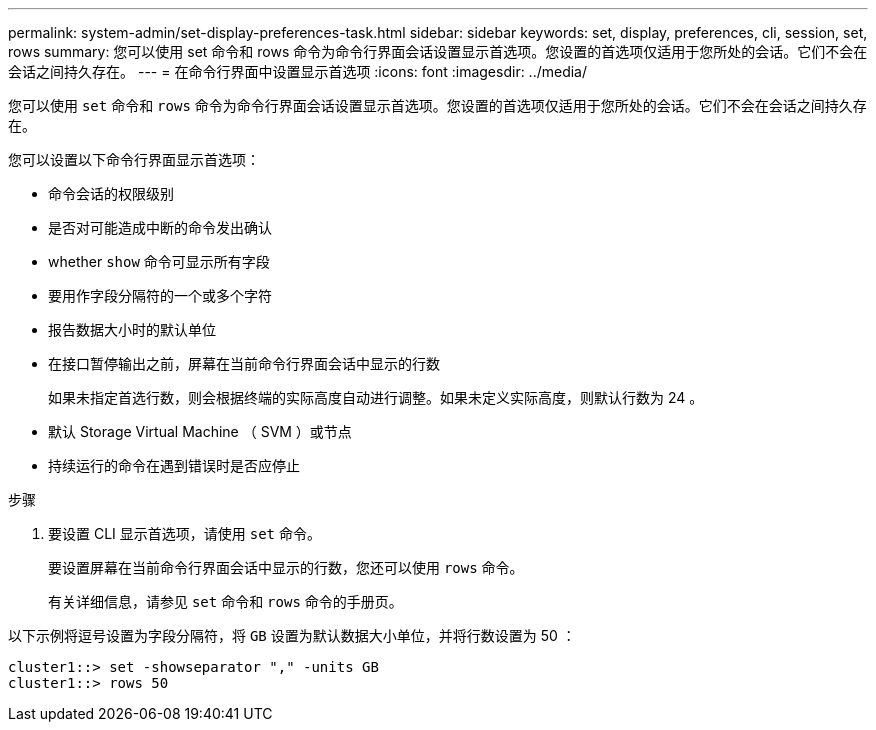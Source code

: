 ---
permalink: system-admin/set-display-preferences-task.html 
sidebar: sidebar 
keywords: set, display, preferences, cli, session, set, rows 
summary: 您可以使用 set 命令和 rows 命令为命令行界面会话设置显示首选项。您设置的首选项仅适用于您所处的会话。它们不会在会话之间持久存在。 
---
= 在命令行界面中设置显示首选项
:icons: font
:imagesdir: ../media/


[role="lead"]
您可以使用 `set` 命令和 `rows` 命令为命令行界面会话设置显示首选项。您设置的首选项仅适用于您所处的会话。它们不会在会话之间持久存在。

您可以设置以下命令行界面显示首选项：

* 命令会话的权限级别
* 是否对可能造成中断的命令发出确认
* whether `show` 命令可显示所有字段
* 要用作字段分隔符的一个或多个字符
* 报告数据大小时的默认单位
* 在接口暂停输出之前，屏幕在当前命令行界面会话中显示的行数
+
如果未指定首选行数，则会根据终端的实际高度自动进行调整。如果未定义实际高度，则默认行数为 24 。

* 默认 Storage Virtual Machine （ SVM ）或节点
* 持续运行的命令在遇到错误时是否应停止


.步骤
. 要设置 CLI 显示首选项，请使用 `set` 命令。
+
要设置屏幕在当前命令行界面会话中显示的行数，您还可以使用 `rows` 命令。

+
有关详细信息，请参见 `set` 命令和 `rows` 命令的手册页。



以下示例将逗号设置为字段分隔符，将 `GB` 设置为默认数据大小单位，并将行数设置为 50 ：

[listing]
----
cluster1::> set -showseparator "," -units GB
cluster1::> rows 50
----